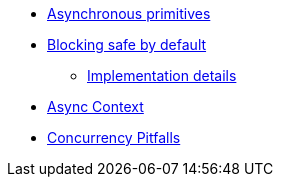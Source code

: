 * xref:{page-version}@servicetalk-concurrent-api::asynchronous-primitives.adoc[Asynchronous primitives]
* xref:{page-version}@servicetalk-concurrent-api::blocking-safe-by-default.adoc[Blocking safe by default]
** xref:{page-version}@servicetalk-concurrent-api::blocking-implementation.adoc[Implementation details]
* xref:{page-version}@servicetalk-concurrent-api::async-context.adoc[Async Context]
* xref:{page-version}@servicetalk-concurrent-api::pitfalls.adoc[Concurrency Pitfalls]
